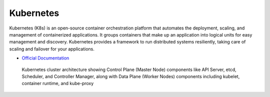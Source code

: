 ===========
Kubernetes
===========
Kubernetes (K8s) is an open-source container orchestration platform that automates the deployment, scaling, and 
management of containerized applications. It groups containers that make up an application into logical units 
for easy management and discovery. Kubernetes provides a framework to run distributed systems resiliently, 
taking care of scaling and failover for your applications. 

* `Official Documentation <https://kubernetes.io/docs/home/>`_ 

.. figure:: images/kubernetes_architecture.png
   :alt: Kubernetes Architecture
   :width: 100%

   Kubernetes cluster architecture showing Control Plane (Master Node) components like API Server, etcd, Scheduler, 
   and Controller Manager, along with Data Plane (Worker Nodes) components including kubelet, container runtime, 
   and kube-proxy 
